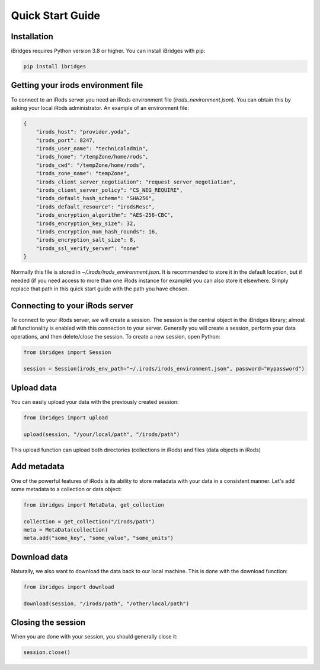 Quick Start Guide
=================


Installation
------------

iBridges requires Python version 3.8 or higher. You can install iBridges with pip:

.. code:: bash

    pip install ibridges


Getting your irods environment file
-----------------------------------

To connect to an iRods server you need an iRods environment file (`irods_nevironment.json`).
You can obtain this by asking your local iRods administrator. An example of an environment file:

.. code:: json

    {
        "irods_host": "provider.yoda",
        "irods_port": 8247,
        "irods_user_name": "technicaladmin",
        "irods_home": "/tempZone/home/rods",
        "irods_cwd": "/tempZone/home/rods",
        "irods_zone_name": "tempZone",
        "irods_client_server_negotiation": "request_server_negotiation",
        "irods_client_server_policy": "CS_NEG_REQUIRE",
        "irods_default_hash_scheme": "SHA256",
        "irods_default_resource": "irodsResc",
        "irods_encryption_algorithm": "AES-256-CBC",
        "irods_encryption_key_size": 32,
        "irods_encryption_num_hash_rounds": 16,
        "irods_encryption_salt_size": 8,
        "irods_ssl_verify_server": "none"
    }

Normally this file is stored in `~/.irods/irods_environment.json`. It is recommended to store it in the default location,
but if needed (if you need access to more than one iRods instance for example) you can also store it elsewhere. Simply
replace that path in this quick start guide with the path you have chosen.


Connecting to your iRods server
-------------------------------

To connect to your iRods server, we will create a session. The session is the central object in the iBridges library;
almost all functionality is enabled with this connection to your server. Generally you will create a session,
perform your data operations, and then delete/close the session. To create a new session, open Python:

.. code:: python

    from ibridges import Session

    session = Session(irods_env_path="~/.irods/irods_environment.json", password="mypassword")


Upload data
-----------

You can easily upload your data with the previously created session:

.. code:: python

    from ibridges import upload

    upload(session, "/your/local/path", "/irods/path")

This upload function can upload both directories (collections in iRods) and files (data objects in iRods)


Add metadata
------------

One of the powerful features of iRods is its ability to store metadata with your data in a consistent manner.
Let's add some metadata to a collection or data object:

.. code:: python

    from ibridges import MetaData, get_collection

    collection = get_collection("/irods/path")
    meta = MetaData(collection)
    meta.add("some_key", "some_value", "some_units")


Download data
-------------

Naturally, we also want to download the data back to our local machine. This is done with the download function:

.. code:: python

    from ibridges import download

    download(session, "/irods/path", "/other/local/path")


Closing the session
-------------------
When you are done with your session, you should generally close it:

.. code:: python

    session.close()

